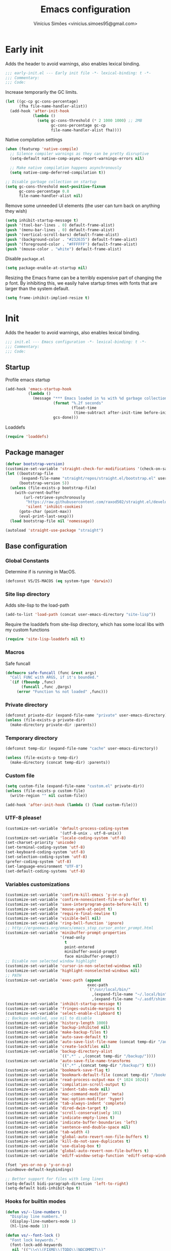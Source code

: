 # -*- org-use-property-inheritance: t; lexical-binding: t -*-
#+title: Emacs configuration
#+author: Vinícius Simões <vinicius.simoes95@gmail.com>
#+startup: overview

* Early init
:PROPERTIES:
:header-args:emacs-lisp: :tangle (expand-file-name "early-init.el" user-emacs-directory)
:END:

Adds the header to avoid warnings, also enables lexical binding.

#+begin_src emacs-lisp
  ;;; early-init.el --- Early init file -*- lexical-binding: t -*-
  ;;; Commentary:
  ;;; Code:
#+end_src

Increase temporarily the GC limits.

#+begin_src emacs-lisp
  (let ((gc-cp gc-cons-percentage)
        (fha file-name-handler-alist))
    (add-hook 'after-init-hook
              (lambda ()
                (setq gc-cons-threshold (* 2 1000 1000) ;; 2MB
                      gc-cons-percentage gc-cp
                      file-name-handler-alist fha))))
#+end_src

Native compilation settings

#+begin_src emacs-lisp
  (when (featurep 'native-compile)
    ;; Silence compiler warnings as they can be pretty disruptive
    (setq-default native-comp-async-report-warnings-errors nil)

    ;; Make native compilation happens asynchronously
    (setq native-comp-deferred-compilation t))

  ;; Disable garbage collection on startup
  (setq gc-cons-threshold most-positive-fixnum
        gc-cons-percentage 0.8
        file-name-handler-alist nil)
#+end_src

Remove some unneeded UI elements (the user can turn back on anything they wish)

#+begin_src emacs-lisp
  (setq inhibit-startup-message t)
  (push '(tool-bar-lines . 0) default-frame-alist)
  (push '(menu-bar-lines . 0) default-frame-alist)
  (push '(vertical-scroll-bars) default-frame-alist)
  (push '(background-color . "#232635") default-frame-alist)
  (push '(foreground-color . "#FFFFFF") default-frame-alist)
  (push '(mouse-color . "white") default-frame-alist)
#+end_src

Disable =package.el=

#+begin_src emacs-lisp
  (setq package-enable-at-startup nil)

#+end_src

Resizing the Emacs frame can be a terribly expensive part of changing
the p font. By inhibiting this, we easily halve startup times with
fonts that are larger than the system default.

#+begin_src emacs-lisp
  (setq frame-inhibit-implied-resize t)
#+end_src
* Init
:PROPERTIES:
:header-args:emacs-lisp: :tangle (expand-file-name "init.el" user-emacs-directory)
:END:

Adds the header to avoid warnings, also enables lexical binding.

#+begin_src emacs-lisp
  ;;; init.el --- Emacs configuration -*- lexical-binding: t -*-
  ;;; Commentary:
  ;;; Code:
#+end_src

** Startup
Profile emacs startup

#+begin_src emacs-lisp
  (add-hook 'emacs-startup-hook
            (lambda ()
              (message "*** Emacs loaded in %s with %d garbage collections."
                       (format "%.2f seconds"
                               (float-time
                                (time-subtract after-init-time before-init-time)))
                       gcs-done)))
#+end_src

Loaddefs

#+begin_src emacs-lisp
  (require 'loaddefs)
#+end_src

** Package manager
#+begin_src emacs-lisp
  (defvar bootstrap-version)
  (customize-set-variable 'straight-check-for-modifications '(check-on-save find-when-checking))
  (let ((bootstrap-file
         (expand-file-name "straight/repos/straight.el/bootstrap.el" user-emacs-directory))
        (bootstrap-version 5))
    (unless (file-exists-p bootstrap-file)
      (with-current-buffer
          (url-retrieve-synchronously
           "https://raw.githubusercontent.com/raxod502/straight.el/develop/install.el"
           'silent 'inhibit-cookies)
        (goto-char (point-max))
        (eval-print-last-sexp)))
    (load bootstrap-file nil 'nomessage))

  (autoload 'straight-use-package "straight")
#+end_src

** Base configuration
*** Global Constants
Determine if is running in MacOS.

#+begin_src emacs-lisp
  (defconst VS/IS-MACOS (eq system-type 'darwin))
#+end_src

*** Site lisp directory
Adds site-lisp to the load-path

#+begin_src emacs-lisp
  (add-to-list 'load-path (concat user-emacs-directory "site-lisp"))
#+end_src

Require the loaddefs from site-lisp directory, which has some local
libs with my custom functions

#+begin_src emacs-lisp
  (require 'site-lisp-loaddefs nil t)
#+end_src

*** Macros
Safe funcall

#+begin_src emacs-lisp
  (defmacro safe-funcall (func &rest args)
    "Call FUNC with ARGS, if it's bounded."
    `(if (fboundp ,func)
         (funcall ,func ,@args)
       (error "Function %s not loaded" ,func)))
#+end_src
*** Private directory
#+begin_src emacs-lisp
  (defconst private-dir (expand-file-name "private" user-emacs-directory))
  (unless (file-exists-p private-dir)
    (make-directory private-dir :parents))
#+end_src

*** Temporary directory
#+begin_src emacs-lisp
    (defconst temp-dir (expand-file-name "cache" user-emacs-directory))

    (unless (file-exists-p temp-dir)
      (make-directory (concat temp-dir) :parents))
#+end_src

*** Custom file
#+begin_src emacs-lisp
  (setq custom-file (expand-file-name "custom.el" private-dir))
  (unless (file-exists-p custom-file)
    (write-region "" nil custom-file))

  (add-hook 'after-init-hook (lambda () (load custom-file)))
#+end_src

*** UTF-8 please!
#+begin_src emacs-lisp
  (customize-set-variable 'default-process-coding-system
                          '(utf-8-unix . utf-8-unix))
  (customize-set-variable 'locale-coding-system 'utf-8)
  (set-charset-priority 'unicode)
  (set-terminal-coding-system 'utf-8)
  (set-keyboard-coding-system 'utf-8)
  (set-selection-coding-system 'utf-8)
  (prefer-coding-system 'utf-8)
  (set-language-environment "UTF-8")
  (set-default-coding-systems 'utf-8)
#+end_src

*** Variables customizations

#+begin_src emacs-lisp
  (customize-set-variable 'confirm-kill-emacs 'y-or-n-p)
  (customize-set-variable 'confirm-nonexistent-file-or-buffer t)
  (customize-set-variable 'save-interprogram-paste-before-kill t)
  (customize-set-variable 'mouse-yank-at-point t)
  (customize-set-variable 'require-final-newline t)
  (customize-set-variable 'visible-bell nil)
  (customize-set-variable 'ring-bell-function 'ignore)
  ;; http://ergoemacs.org/emacs/emacs_stop_cursor_enter_prompt.html
  (customize-set-variable 'minibuffer-prompt-properties
                          '(read-only
                            t
                            point-entered
                            minibuffer-avoid-prompt
                            face minibuffer-prompt))
  ;; Disable non selected window highlight
  (customize-set-variable 'cursor-in-non-selected-windows nil)
  (customize-set-variable 'highlight-nonselected-windows nil)
  ;; PATH
  (customize-set-variable 'exec-path (append
                                      exec-path
                                      `("/usr/local/bin/"
                                        ,(expand-file-name "~/.local/bin")
                                        ,(expand-file-name "~/.asdf/shims"))))
  (customize-set-variable 'inhibit-startup-message t)
  (customize-set-variable 'fringes-outside-margins t)
  (customize-set-variable 'select-enable-clipboard t)
  ;; Backups enabled, use nil to disable
  (customize-set-variable 'history-length 1000)
  (customize-set-variable 'backup-inhibited nil)
  (customize-set-variable 'make-backup-files t)
  (customize-set-variable 'auto-save-default t)
  (customize-set-variable 'auto-save-list-file-name (concat temp-dir "/autosave"))
  (customize-set-variable 'create-lockfiles nil)
  (customize-set-variable 'backup-directory-alist
                          `((".*" . ,(concat temp-dir "/backup/"))))
  (customize-set-variable 'auto-save-file-name-transforms
                          `((".*" ,(concat temp-dir "/backup/") t)))
  (customize-set-variable 'bookmark-save-flag t)
  (customize-set-variable 'bookmark-default-file (concat temp-dir "/bookmarks"))
  (customize-set-variable 'read-process-output-max (* 1024 1024))
  (customize-set-variable 'compilation-scroll-output t)
  (customize-set-variable 'indent-tabs-mode nil)
  (customize-set-variable 'mac-command-modifier 'meta)
  (customize-set-variable 'mac-option-modifier 'hyper)
  (customize-set-variable 'tab-always-indent 'complete)
  (customize-set-variable 'dired-dwim-target t)
  (customize-set-variable 'scroll-conservatively 101)
  (customize-set-variable 'indicate-empty-lines t)
  (customize-set-variable 'indicate-buffer-boundaries 'left)
  (customize-set-variable 'sentence-end-double-space nil)
  (customize-set-variable 'tab-width 4)
  (customize-set-variable 'global-auto-revert-non-file-buffers t)
  (customize-set-variable 'kill-do-not-save-duplicates t)
  (customize-set-variable 'use-dialog-box t)
  (customize-set-variable 'global-auto-revert-non-file-buffers t)
  (customize-set-variable 'ediff-window-setup-function 'ediff-setup-windows-plain)

  (fset 'yes-or-no-p 'y-or-n-p)
  (windmove-default-keybindings)

  ;; Better support for files with long lines
  (setq-default bidi-paragraph-direction 'left-to-right)
  (setq-default bidi-inhibit-bpa t)
#+end_src

*** Hooks for builtin modes
#+begin_src emacs-lisp
  (defun vs/--line-numbers ()
    "Display line numbers."
    (display-line-numbers-mode 1)
    (hl-line-mode 1))

  (defun vs/--font-lock ()
    "Font lock keywords."
    (font-lock-add-keywords
     nil '(("\\<\\(FIXME\\|TODO\\|NOCOMMIT\\)"
            1 font-lock-warning-face t))))

  ;; Enable ANSI colors on compilation mode
  (defun vs/--colorize-compilation ()
    "Colorize from `compilation-filter-start' to `point'."
    (let ((inhibit-read-only t))
      (when (boundp 'compilation-filter-start)
        (safe-funcall 'ansi-color-apply-on-region
                      compilation-filter-start (point)))))

  (add-hook 'before-save-hook 'delete-trailing-whitespace)
  (add-hook 'compilation-filter-hook
            'vs/--colorize-compilation)
  (add-hook 'prog-mode-hook
            (lambda ()
              (setq-local show-trailing-whitespace t)
              (flymake-mode)
              (vs/--line-numbers)
              (vs/--font-lock)))
  (add-hook 'text-mode-hook
            (lambda ()
              (setq-local show-trailing-whitespace t)
              (auto-fill-mode)
              (vs/--line-numbers)
              (vs/--font-lock)))

  ;; enable dired-find-alternate-file
  (add-hook 'window-setup-hook
            (lambda ()
              (put 'dired-find-alternate-file 'disabled nil)))
#+end_src

*** Enable some builtin modes
#+begin_src emacs-lisp
  (global-auto-revert-mode 1)
  (show-paren-mode 1)
  (column-number-mode 1)
  (winner-mode 1)
  (global-so-long-mode 1)
  (savehist-mode 1)
  (recentf-mode 1)
#+end_src

*** Disable some builtin modes
#+begin_src emacs-lisp
  (blink-cursor-mode -1)
  (customize-set-variable 'inhibit-startup-screen t)
  (customize-set-variable 'inhibit-splash-screen t)
#+end_src

*** Prevent *scratch* to be killed
#+begin_src emacs-lisp
  (with-current-buffer "*scratch*"
    (emacs-lock-mode 'kill))
#+end_src

*** Emacs Server
#+begin_src emacs-lisp
  (require 'server)
  (when (and (fboundp 'server-running-p)
             (not (server-running-p)))
    (server-start))
#+end_src

** Org mode
*** Get the latest version
#+begin_src emacs-lisp
  (straight-use-package '(org-contrib :type git
                                      :includes (org)
                                      :host nil
                                      :repo "https://git.sr.ht/~bzg/org-contrib"
                                      :files (:defaults "lisp/*.el")))
#+end_src

*** Customizations
Defining where the Org files will be stored.

#+begin_src emacs-lisp
  (defconst vs/org-directory
    (if (file-directory-p "~/Sync/org/") "~/Sync/org/" "~/org"))
#+end_src

Capture templates

#+begin_src emacs-lisp
  (defconst vs/org-capture-templates
    '(("t" "TODO menu")
      ("tp" "TODO personal" entry (file+headline "personal.org" "Tasks")
       "* TODO %?\nSCHEDULED: ^%^t\n%u\n%a\n")
      ("tw" "TODO work" entry (file+headline "work.org" "Tasks")
       "* TODO %?\nSCHEDULED: %^t\n%u\n%a\n")
      ("m" "Meetings menu")
      ("mp" "Meeting personal" entry (file+headline "personal.org" "Meetings")
       "* MEETING with %? :MEETING:\nSCHEDULED: %^t")
      ("mw" "Meeting work" entry (file+headline "work.org" "Meetings")
       "* MEETING with %? :MEETING:\nSCHEDULED: %^t")
      ("n" "Note" entry (file org-default-notes-file)
       "* %? \n%t")
      ("j" "Journal Entry" entry (file+datetree "journal.org")
       "* Event: %?\n\n  %i\n\n  From: %a"
       :empty-lines 1)
      ("c" "New Contact" entry (file "contacts.org")
       "* %(org-contacts-template-name)
  :PROPERTIES:
  :EMAIL: %(org-contacts-template-email)
  :PHONE:
  :ALIAS:
  :NICKNAME:
  :IGNORE:
  :ICON:
  :NOTE:
  :ADDRESS:
  :BIRTHDAY:
  :END:")))
#+end_src

My Org structure templates.

#+begin_src emacs-lisp
  (defconst vs/org-structure-template-alist
    '(("n" . "notes")
      ("a" . "export ascii")
      ("c" . "center")
      ("C" . "comment")
      ("e" . "example")
      ("E" . "export")
      ("h" . "export html")
      ("l" . "export latex")
      ("q" . "quote")
      ("s" . "src")
      ("v" . "verse")))
#+end_src

Org Agenda Custom Commands

#+begin_src emacs-lisp
  (defun vs/--org-skip-subtree-if-priority (priority)
    "Skip an agenda subtree if it has a priority of PRIORITY.
  PRIORITY may be one of the characters ?A, ?B, or ?C."
    (when (boundp 'org-lowest-priority)
      (let ((subtree-end (save-excursion (safe-funcall 'org-end-of-subtree t)))
            (pri-value (* 1000 (- org-lowest-priority priority)))
            (pri-current (safe-funcall 'org-get-priority (thing-at-point 'line t))))
        (if (= pri-value pri-current)
            subtree-end
          nil))))

  (defun vs/--org-skip-subtree-if-habit ()
    "Skip an agenda entry if it has a STYLE property equal to \"habit\"."
    (let ((subtree-end (save-excursion (safe-funcall 'org-end-of-subtree t))))
      (if (string= (safe-funcall 'org-entry-get nil "STYLE") "habit")
          subtree-end
        nil)))

  (customize-set-variable
   'org-agenda-custom-commands
   '(("c" "Complete agenda view"
      ((tags "PRIORITY=\"A\""
             ((org-agenda-skip-function '(org-agenda-skip-entry-if 'todo 'done))
              (org-agenda-overriding-header "High-priority unfinished tasks:")))
       (agenda "")
       (alltodo ""
                ((org-agenda-skip-function
                  '(or (vs/--org-skip-subtree-if-habit)
                       (vs/--org-skip-subtree-if-priority ?A)
                       (org-agenda-skip-if nil '(scheduled deadline))))
                 (org-agenda-overriding-header "ALL normal priority tasks:")))))))
#+end_src

Hooks

#+begin_src emacs-lisp
  (add-hook 'org-babel-after-execute-hook 'org-display-inline-images 'append)
  (add-hook 'org-mode-hook 'toggle-word-wrap)
  (add-hook 'org-mode-hook 'org-indent-mode)
  (add-hook 'org-mode-hook 'turn-on-visual-line-mode)
  (add-hook 'org-mode-hook (lambda () (display-line-numbers-mode -1)))
  (add-hook 'org-mode-hook 'auto-fill-mode)
#+end_src

Global keys related to org mode

#+begin_src emacs-lisp
  (global-set-key (kbd "C-c l") 'org-store-link)
  (global-set-key (kbd "C-c a") 'org-agenda)
  (global-set-key (kbd "C-c c") 'org-capture)
#+end_src

Variables customizations

#+begin_src emacs-lisp
  (customize-set-variable 'org-directory vs/org-directory)

  (when (boundp 'org-directory)
    (customize-set-variable 'org-default-notes-file (concat org-directory "notes.org"))
    (customize-set-variable 'org-agenda-files (list (concat org-directory "work.org")
                                                    (concat org-directory "personal.org"))))

  (customize-set-variable 'org-confirm-babel-evaluate nil)
  (customize-set-variable 'org-src-fontify-natively t)
  (customize-set-variable 'org-log-done 'time)
  (customize-set-variable 'org-babel-sh-command "bash")
  (customize-set-variable 'org-capture-templates vs/org-capture-templates)
  (customize-set-variable 'org-structure-template-alist vs/org-structure-template-alist)
  (customize-set-variable 'org-use-speed-commands t)
  (customize-set-variable 'org-refile-use-outline-path t)
  (customize-set-variable 'org-outline-path-complete-in-steps nil)
  (customize-set-variable 'org-refile-targets '((org-agenda-files :maxlevel . 9)))
  (customize-set-variable 'org-hide-emphasis-markers t)
#+end_src

Org babel

#+begin_src emacs-lisp
  (add-hook 'after-init-hook
            (lambda ()
              (with-eval-after-load 'org
                (org-babel-do-load-languages
                 'org-babel-load-languages
                 '((emacs-lisp . t)
                   (python . t)
                   (js . t)
                   (shell . t)
                   (plantuml . t)
                   (sql . t)
                   (elixir . t)
                   (ruby . t)
                   (dot . t)
                   (latex . t))))))
#+end_src

Org export Latex customization

#+begin_src emacs-lisp
  ;; Abntex2 class
  (with-eval-after-load 'ox-latex
    (when (boundp 'org-latex-classes)
      (add-to-list 'org-latex-classes
                   '("abntex2"
                     "\\documentclass{abntex2}
                      [NO-DEFAULT-PACKAGES]
                      [EXTRA]"
                     ("\\section{%s}" . "\\section*{%s}")
                     ("\\subsection{%s}" . "\\subsection*{%s}")
                     ("\\subsubsection{%s}" . "\\subsubsection*{%s}")
                     ("\\paragraph{%s}" . "\\paragraph*{%s}")
                     ("\\subparagraph{%s}" . "\\subparagraph*{%s}")
                     ("\\maketitle" . "\\imprimircapa")))))

  ;; Source code highlight with Minted package.
  (customize-set-variable 'org-latex-listings 'minted)
  (customize-set-variable 'org-latex-packages-alist '(("" "minted")))
  (customize-set-variable
   'org-latex-pdf-process
   '("latexmk -shell-escape -pdf -interaction=nonstopmode -file-line-error %f"))
#+end_src

*** Extensions
**** Org Bullets
#+begin_src emacs-lisp
  (straight-use-package 'org-bullets)

  (add-hook 'org-mode-hook 'org-bullets-mode)

  (customize-set-variable 'org-hide-leading-stars t)
#+end_src

**** Org Download
#+begin_src emacs-lisp
  (straight-use-package 'org-download)

  (add-hook 'dired-mode-hook 'org-download-enable)
#+end_src

**** Org Present
#+begin_src emacs-lisp
  (straight-use-package 'org-present)

  (add-hook 'org-present-mode-hook
            (lambda ()
              (safe-funcall 'org-present-big)
              (safe-funcall 'org-display-inline-images)
              (safe-funcall 'org-present-hide-cursor)
              (safe-funcall 'org-present-read-only)))

  (add-hook 'org-present-mode-quit-hook
            (lambda ()
              (safe-funcall 'org-present-small)
              (safe-funcall 'org-remove-inline-images)
              (safe-funcall 'org-present-show-cursor)
              (safe-funcall 'org-present-read-write)))
#+end_src

**** Org + Reveal.js
#+begin_src emacs-lisp
  (straight-use-package 'org-re-reveal)

  (customize-set-variable 'org-re-reveal-root
                          "https://cdn.jsdelivr.net/reveal.js/latest")
  (customize-set-variable 'org-reveal-mathjax t)
#+end_src

**** Org Verb
Make HTTP requests using org files!

#+begin_src emacs-lisp
  (straight-use-package 'verb)

  (with-eval-after-load 'org
    (when (and (boundp 'org-mode-map)
               (boundp 'verb-command-map))
      (define-key org-mode-map (kbd "C-c C-r") verb-command-map)))
#+end_src

**** Org Babel Async
Turn code evaluation async.

#+begin_src emacs-lisp
  (straight-use-package 'ob-async)

  (with-eval-after-load 'ob
    (require 'ob-async)
    (customize-set-variable 'ob-async-no-async-languages-alist '("ipython")))
#+end_src

**** Ox-pandoc
#+begin_src emacs-lisp
  (straight-use-package 'ox-pandoc)

  (with-eval-after-load 'ox
    (require 'ox-pandoc))
#+end_src

**** Org Notify
#+begin_src emacs-lisp
  (straight-use-package 'org-notify)

  (with-eval-after-load 'org
    (require 'org-notify)

    (safe-funcall 'org-notify-start 60)

    (safe-funcall 'org-notify-add
                  'default
                  '(:time "10m" :period "2m" :duration 25 :actions notify/window)
                  '(:time "1h" :period "15m" :duration 25 :actions notify/window)
                  '(:time "2h" :period "30m" :duration 25 :actions notify/window)))
#+end_src

**** Org project
#+begin_src emacs-lisp
  (straight-use-package
   '(org-project :type git :host github :repo "delehef/org-project"))

  (customize-set-variable 'org-project-todos-per-project t)

  (with-eval-after-load 'project
    (when (boundp 'project-prefix-map)
      (define-key project-prefix-map (kbd "t") 'org-project-quick-capture)
      (define-key project-prefix-map (kbd "T") 'org-project-capture)
      (define-key project-prefix-map (kbd "o") 'org-project-open-todos)))
#+end_src

**** Org contacts
#+begin_src emacs-lisp
  (straight-use-package 'org-contacts)

  (with-eval-after-load 'org
    (require 'org-contacts))
#+end_src

** Third part Extensions
*** All the icons
#+begin_src emacs-lisp
  (straight-use-package 'all-the-icons)
#+end_src
*** Diff HL
#+begin_src emacs-lisp
  (straight-use-package 'diff-hl)

  (add-hook 'magit-pre-refresh-hook 'diff-hl-magit-pre-refresh)
  (add-hook 'magit-post-refresh-hook 'diff-hl-magit-post-refresh)
  (add-hook 'after-init-hook 'global-diff-hl-mode)
#+end_src
*** Dump jump
#+begin_src emacs-lisp
  (straight-use-package 'dumb-jump)

  (with-eval-after-load 'xref
    (add-hook 'xref-backend-functions 'dumb-jump-xref-activate))
#+end_src
*** Editor config
#+begin_src emacs-lisp
  (straight-use-package 'editorconfig)

  (add-hook 'after-init-hook 'editorconfig-mode)
#+end_src
*** Emacs everywhere
#+begin_src emacs-lisp
  (straight-use-package 'emacs-everywhere)
  (customize-set-variable
   'emacs-everywhere-frame-parameters '((name . "emacs-everywhere")
                                        (width . 80)
                                        (height . 12)
                                        (menu-bar-lines . 0)
                                        (tool-bar-lines . 0)
                                        (vertical-scroll-bars . nil)))
#+end_src
*** Exec Path From Shell
#+begin_src emacs-lisp
  (straight-use-package 'exec-path-from-shell)

  (when (or (daemonp) (memq window-system '(mac ns x)))
    (add-hook 'after-init-hook 'exec-path-from-shell-initialize))
#+end_src
*** Iedit
#+begin_src emacs-lisp
  (straight-use-package 'iedit)

  (global-set-key (kbd "C-;") 'iedit-mode)
#+end_src
*** Impostman
#+begin_src emacs-lisp
  (straight-use-package
   '(impostman :type git :host github :repo "flashcode/impostman" :branch "main"))
#+end_src
*** Magit
#+begin_src emacs-lisp
  (straight-use-package 'magit)

  (global-set-key (kbd "C-x g") 'magit-status)
#+end_src
*** Multiple cursors
#+begin_src emacs-lisp
  (straight-use-package 'multiple-cursors)

  (global-set-key (kbd "M-n") 'mc/mark-next-like-this)
  (global-set-key (kbd "M-p") 'mc/mark-previous-like-this)
  (global-set-key (kbd "C-c x") 'mc/mark-all-like-this)
#+end_src
*** Password store
#+begin_src emacs-lisp
  (straight-use-package 'password-store)
#+end_src
*** Projectile
#+begin_src emacs-lisp
  (straight-use-package 'projectile)

  (when (boundp 'temp-dir)
    (customize-set-variable 'projectile-known-projects-file
                            (expand-file-name "projectile-bookmarks.eld" temp-dir)))

  (customize-set-variable 'projectile-globally-ignored-directories
                          '("node_modules" ".git" ".svn" "deps" "_build" ".elixir_ls"))

  (customize-set-variable 'compilation-buffer-name-function
                          'projectile-compilation-buffer-name)

  (customize-set-variable 'compilation-save-buffers-predicate
                          'projectile-current-project-buffer-p)

  (safe-funcall 'projectile-mode 1)

  (when (boundp 'projectile-mode-map)
    (define-key projectile-mode-map (kbd "C-c p") 'projectile-command-map))
#+end_src
*** Dashboard
#+begin_src emacs-lisp
  (straight-use-package 'dashboard)

  (customize-set-variable 'dashboard-items '((recents  . 5)
                                             (projects . 5)
                                             (bookmarks . 5)
                                             (agenda . 5)))
  (customize-set-variable 'dashboard-set-file-icons t)
  (customize-set-variable 'dashboard-set-heading-icons t)
  (customize-set-variable 'dashboard-startup-banner 'logo)
  (customize-set-variable 'dashboard-center-content t)
  (customize-set-variable 'initial-buffer-choice
                          (lambda () (get-buffer "*dashboard*")))

  (safe-funcall 'dashboard-setup-startup-hook)
#+end_src
*** Ripgrep
#+begin_src emacs-lisp
  (straight-use-package 'rg)

  (global-set-key (kbd "C-c r") 'rg-menu)

  (customize-set-variable 'rg-command-line-flags '("--hidden"))
#+end_src
*** Rainbow mode
#+begin_src emacs-lisp
  (straight-use-package 'rainbow-mode)

  (add-hook 'prog-mode-hook 'rainbow-mode)
#+end_src
*** Smartparens
#+begin_src emacs-lisp
  (straight-use-package 'smartparens)

  (with-eval-after-load 'smartparens
    (require 'smartparens-config)

    (when (boundp 'smartparens-mode-map)
      (define-key smartparens-mode-map (kbd "C-)") 'sp-forward-slurp-sexp)
      (define-key smartparens-mode-map (kbd "C-(") 'sp-forward-barf-sexp)
      (define-key smartparens-mode-map (kbd "C-{") 'sp-backward-slurp-sexp)
      (define-key smartparens-mode-map (kbd "C-}") 'sp-backward-barf-sexp)))

  (add-hook 'prog-mode-hook 'smartparens-mode)
#+end_src
*** Smex
#+begin_src emacs-lisp
  (straight-use-package 'smex)
#+end_src
*** Switch Window
#+begin_src emacs-lisp
  (straight-use-package 'switch-window)

  (global-set-key (kbd "C-x o") 'switch-window)
#+end_src
*** Undo tree
#+begin_src emacs-lisp
  (straight-use-package 'undo-tree)

  (customize-set-variable 'undo-tree-auto-save-history nil)

  (when (boundp 'temp-dir)
    (customize-set-variable 'undo-tree-history-directory-alist
                            `(("." . ,(concat temp-dir "/undo/")))))

  (add-hook 'after-init-hook 'global-undo-tree-mode)
#+end_src
*** View Large Files
#+begin_src emacs-lisp
  (straight-use-package 'vlf)
#+end_src
*** VTerm
#+begin_src emacs-lisp
  (straight-use-package 'vterm)

  (global-set-key (kbd "<f7>") 'vterm-other-window)
#+end_src
*** Tree Sitter
#+begin_src emacs-lisp
  (straight-use-package 'tree-sitter)
  (straight-use-package 'tree-sitter-langs)

  (add-hook 'tree-sitter-after-on-hook 'tree-sitter-hl-mode)

  (safe-funcall 'global-tree-sitter-mode)
#+end_src
*** Wich Key
#+begin_src emacs-lisp
  (straight-use-package 'which-key)

  (add-hook 'after-init-hook 'which-key-mode)
#+end_src
*** XClip
#+begin_src emacs-lisp
  (straight-use-package 'xclip)

  (add-hook 'after-init-hook 'xclip-mode)
#+end_src
*** Yasnippet
#+begin_src emacs-lisp
  (straight-use-package 'yasnippet)
  (straight-use-package 'yasnippet-snippets)

  (safe-funcall 'yas-global-mode 1)

  (when (boundp 'yas-snippet-dirs)
    (add-to-list 'yas-snippet-dirs (concat user-emacs-directory "snippets/")))
#+end_src

** Appearence
*** Fonts Families
#+begin_src emacs-lisp
  (defvar vs/monospace-font-family (cond
                                    (VS/IS-MACOS "Iosevka Nerd Font Mono")
                                    (t "Iosevka")))
  (defvar vs/emoji-font-family (cond
                                (VS/IS-MACOS "Apple Color Emoji")
                                (t "Noto Color Emoji")))

  (defun vs/--safe-set-font (face font &optional height)
    "Set FONT to FACE if is installed.
  If HEIGHT is non nil use it to set font heigth."
    (if (member font (font-family-list))
        (set-face-attribute face nil :family font :height (or height 100))
      (message "[vs/--safe-set-font] Font %s not installed!" font)))

  (defun vs/--safe-set-fontset (face font &optional add)
    "Set FONT as a fontset to FACE if is installed.
  See `set-fontset-font' for ADD."
    (if (member font (font-family-list))
        (set-fontset-font t face font nil add)
      (message "[vs/--safe-set-fontset] Font %s not installed!" font)))

  (defun vs/--setup-fonts ()
    "Setup my fonts."
    (dolist (face '(default fixed-pitch))
      (cond (VS/IS-MACOS (vs/--safe-set-font face vs/monospace-font-family 170))
            (t (vs/--safe-set-font face vs/monospace-font-family 120))))
    (vs/--safe-set-fontset 'symbol vs/emoji-font-family 'append))
#+end_src
*** Theme
#+begin_src emacs-lisp
  (defun vs/--setup-theme ()
    "Configure theme."
    (load-theme 'modus-vivendi t))
#+end_src
*** Setup frame
#+begin_src emacs-lisp
  (defvar vs/frame-alist
    `((scroll-bar . 0)
      (menu-bar-lines . 0)
      (tool-bar-lines . 0)
      (vertical-scroll-bars . nil)
      (fullscreen . maximized)
      (alpha . 100)))

  (setq-default default-frame-alist vs/frame-alist)

  (defun vs/--setup-frame ()
    "Configure frames."
    (vs/--setup-fonts)
    (vs/--setup-theme))

  (if (daemonp)
      (add-hook 'server-after-make-frame-hook 'vs/--setup-frame)
    (vs/--setup-frame))
#+end_src
*** Modeline
See more: https://github.com/domtronn/all-the-icons.el/wiki/Mode-Line

#+begin_src emacs-lisp
  (defconst vs/--modeline-separator " · "
    "Mode line separator character.")

  (defun vs/--custom-modeline-git-vc ()
    "Define the custom icons for vc mode."
    (if (not vc-mode)
        (concat
         "No VC"
         vs/--modeline-separator)
      (let ((branch (mapconcat 'concat (cdr (split-string vc-mode "[:-]")) "-")))
        (concat
         (propertize (format "%s" (safe-funcall 'all-the-icons-alltheicon "git")) 'face `(:height 1.2) 'display '(raise -0.01))
         " git "
         (propertize (format "%s" (safe-funcall 'all-the-icons-octicon "git-branch"))
                     'face `(:height 1.3 :family ,(safe-funcall 'all-the-icons-octicon-family))
                     'display '(raise -0.01))
         (propertize (format " %s" branch) 'face `(:height 1.0))
         vs/--modeline-separator))))

  (defun vs/--custom-modeline-clock-calendar ()
    "Define the mode for calendar and clock."
    (concat
     (propertize (format " %s" (safe-funcall 'all-the-icons-faicon "clock-o"))
                 'face `(:height 1.1 :family ,(safe-funcall 'all-the-icons-faicon-family))
                 'display '(raise -0.01))
     (propertize (format-time-string " %H:%M")
                 'face '(:height 0.9)
                 'mouse-face 'mode-line-highlight
                 'local-map (make-mode-line-mouse-map 'mouse-1 'world-clock))
     (propertize (format " %s" (safe-funcall 'all-the-icons-faicon "calendar"))
                 'face `(:height 1.1 :family ,(safe-funcall 'all-the-icons-faicon-family))
                 'display '(raise -0.01))
     (propertize (format-time-string " %Y-%m-%d")
                 'face '(:height 0.9)
                 'mouse-face 'mode-line-highlight
                 'local-map (make-mode-line-mouse-map 'mouse-1 'calendar))
     vs/--modeline-separator))

  (defun vs/--custom-modeline-line-column ()
    "Define the mode for lines and columns."
    (concat
     (propertize (format " %s" (safe-funcall 'all-the-icons-faicon "code"))
                 'face `(:height 1.2 :family ,(safe-funcall 'all-the-icons-faicon-family))
                 'display '(raise -0.01))
     " %l:%c"
     vs/--modeline-separator))

  (defun vs/--custom-modeline-mode-major-mode ()
    "Define the mode line text for major modes."
    (concat
     (propertize (format "%s" (safe-funcall 'all-the-icons-icon-for-buffer))
                 'face `(:height 1.1)
                 'display '(raise -0.01))
     " "
     (format-mode-line mode-name)
     vs/--modeline-separator))

  (defvar vs/custom-modeline-format
    `("%e"
      mode-line-front-space
      mode-line-mule-info
      mode-line-modified
      mode-line-remote
      vs/--modeline-separator
      (:eval (vs/--custom-modeline-clock-calendar))
      (:eval (vs/--custom-modeline-line-column))
      (:eval (propertized-buffer-identification "%b"))
      vs/--modeline-separator
      (:eval (vs/--custom-modeline-mode-major-mode))
      (:eval (vs/--custom-modeline-git-vc))
      mode-line-misc-info)
    "My custom modeline format.")

  (customize-set-variable 'mode-line-format vs/custom-modeline-format)
#+end_src
*** Side windows
#+begin_src emacs-lisp
  (customize-set-variable 'display-buffer-alist
                          '(("\\(\\*vterm\\*?\\|\\*?e?shell\\*\\)"
                             (display-buffer-in-side-window)
                             (window-height . 0.30)
                             (side . bottom)
                             (slot . -1))
                            ("\\*.*compilation.*\\*"
                             (display-buffer-in-side-window)
                             (window-height . 0.30)
                             (side . bottom)
                             (slot . 0))
                            ("\\*\\(Backtrace\\|Warnings\\|Compile-Log\\|Help\\)\\*"
                             (display-buffer-in-side-window)
                             (window-height . 0.30)
                             (side . bottom)
                             (slot . 1))))
#+end_src
*** Tab bar mode
#+begin_src emacs-lisp
  (defun vs/--tab-bar-name ()
    "Custom function to generate tab bar names."
    (let ((project-name (safe-funcall 'vs/project-name)))
      (if (not project-name)
          (tab-bar-tab-name-current)
        project-name)))

  (customize-set-variable 'tab-bar-mode t)
  (customize-set-variable 'tab-bar-tab-name-function 'vs/--tab-bar-name)
  (customize-set-variable 'tab-bar-new-tab-choice "*scratch*")
  (customize-set-variable 'tab-bar-close-button-show nil)
  (customize-set-variable 'tab-bar-new-button-show nil)

  (global-set-key (kbd "H-t") 'tab-bar-select-tab-by-name)
#+end_src

** Completion system
*** Vertico
#+begin_src emacs-lisp
  (straight-use-package '(vertico
                          :files (:defaults "extensions/*")
                          :includes (vertico-directory)))

  (customize-set-variable 'vertico-cycle t)
  (customize-set-variable 'enable-recursive-minibuffers t)

  (safe-funcall 'vertico-mode 1)

  (when (boundp 'vertico-map)
    (define-key vertico-map (kbd "M-h") 'vertico-directory-up))

  (add-hook 'rfn-eshadow-update-overlay-hook 'vertico-directory-tidy)
#+end_src

*** Orderless
#+begin_src emacs-lisp
  (straight-use-package 'orderless)

  (customize-set-variable 'completion-styles '(orderless))
  (customize-set-variable 'completion-category-overrides '((file (styles . (partial-completion)))))
  (customize-set-variable 'completion-category-defaults nil)
#+end_src

*** Embark - minibuffer actions
#+begin_src emacs-lisp
  (straight-use-package 'embark)

  (global-set-key (kbd "M-o") 'embark-act)
  (global-set-key (kbd "C-h B") 'embark-bindings)

  (with-eval-after-load 'embark
    (customize-set-variable 'prefix-help-command 'embark-prefix-help-command)
    (customize-set-variable 'embark-action-indicator
                            (lambda (map _target)
                              (safe-funcall 'which-key--show-keymap "Embark" map nil nil 'no-paging)
                              'which-key--hide-popup-ignore-command))
    (customize-set-variable 'embark-become-indicator 'embark-action-indicator)

#+end_src

Hide the mode line of the Embark live/completions buffers

#+begin_src emacs-lisp
  (add-to-list 'display-buffer-alist
               '("\\`\\*Embark Collect \\(Live\\|Completions\\)\\*"
                 nil
                 (window-parameters (mode-line-format . none)))))
#+end_src

*** Marginalia - minibuffer annotations
#+begin_src emacs-lisp
  (straight-use-package 'marginalia)

  (safe-funcall 'marginalia-mode 1)

  (define-key minibuffer-local-map (kbd "M-A") 'marginalia-cycle)
  (define-key minibuffer-local-map (kbd "M-A") 'marginalia-cycle)
#+end_src

*** Consult - commands based on completing-read
#+begin_src emacs-lisp
  (straight-use-package 'consult)
  (straight-use-package 'embark-consult)
  (straight-use-package 'consult-dir)

  (global-set-key (kbd "C-c h") 'consult-history)
  (global-set-key (kbd "C-c m") 'consult-mode-command)
  (global-set-key (kbd "C-c b") 'consult-bookmark)
  (global-set-key (kbd "C-c k") 'consult-kmacro)

  (global-set-key (kbd "C-x M-:") 'consult-complex-command)
  (global-set-key (kbd "C-x b") 'consult-buffer)
  (global-set-key (kbd "C-x 4 b") 'consult-buffer-other-window)
  (global-set-key (kbd "C-x 5 b") 'consult-buffer-other-frame)
#+end_src

Custom =M-#= bindings for fast register access

(global-set-key (kbd "M-#") 'consult-register-load)
(global-set-key (kbd "M-'") 'consult-register-store)
(global-set-key (kbd "C-M-#") 'consult-register)
(global-set-key (kbd "C-M-#") 'consult-register)
#+end_src

Other custom bindings

#+begin_src emacs-lisp

  (global-set-key (kbd "M-y") 'consult-yank-pop)
  (global-set-key (kbd "<help> a") 'consult-apropos)
#+end_src

M-g bindings (goto-map)

#+begin_src emacs-lisp
  (global-set-key (kbd "M-g e") 'consult-compile-error)
  (global-set-key (kbd "M-g g") 'consult-goto-line)
  (global-set-key (kbd "M-g M-g") 'consult-goto-line)
  (global-set-key (kbd "M-g o") 'consult-outline)
  (global-set-key (kbd "M-g m") 'consult-mark)
  (global-set-key (kbd "M-g k") 'consult-global-mark)
  (global-set-key (kbd "M-g i") 'consult-imenu)
  (global-set-key (kbd "M-g I") 'consult-project-imenu)
  (global-set-key (kbd "M-g !") 'consult-flymake)
#+end_src

M-s bindings (search-map)

#+begin_src emacs-lisp
  (global-set-key (kbd "M-s f") 'consult-find)
  (global-set-key (kbd "M-s L") 'consult-locate)
  (global-set-key (kbd "M-s g") 'consult-grep)
  (global-set-key (kbd "M-s G") 'consult-git-grep)
  (global-set-key (kbd "M-s r") 'consult-ripgrep)
  (global-set-key (kbd "M-s l") 'consult-line)
  (global-set-key (kbd "M-s m") 'consult-multi-occur)
  (global-set-key (kbd "M-s k") 'consult-keep-lines)
  (global-set-key (kbd "M-s u") 'consult-focus-lines)
#+end_src

Isearch integration

#+begin_src emacs-lisp
  (global-set-key (kbd "M-s e") 'consult-isearch)
  (define-key isearch-mode-map (kbd "M-e") 'consult-isearch)
  (define-key isearch-mode-map (kbd "M-s e") 'consult-isearch)
  (define-key isearch-mode-map (kbd "M-s l") 'consult-line)

  (autoload 'projectile-project-root "projectile")
  (customize-set-variable 'consult-project-root-function 'projectile-project-root)
#+end_src

Consult dir

#+begin_src emacs-lisp
  (global-set-key (kbd "C-x C-d") 'consult-dir)
#+end_src

Consult and vertico

#+begin_src emacs-lisp
  (when (and (boundp 'vertico-mode) vertico-mode)
    (customize-set-variable 'completion-in-region-function
                            'consult-completion-in-region))
#+end_src

** Global keybindings

New global keybindings

#+begin_src emacs-lisp
  (global-set-key (kbd "C-x C-b") 'ibuffer)
  (global-set-key (kbd "C-c i") 'vs/indent-buffer)
  (global-set-key (kbd "H-=") 'maximize-window)
  (global-set-key (kbd "H--") 'minimize-window)
  (global-set-key (kbd "H-0") 'balance-windows)
  (global-set-key (kbd "C-x 2") 'vs/split-window-below-and-switch)
  (global-set-key (kbd "C-x 3") 'vs/split-window-right-and-switch)
  (global-set-key (kbd "M-S-<up>") 'vs/move-line-up)
  (global-set-key (kbd "M-S-<down>") 'vs/move-line-down)
  (global-set-key (kbd "M-D") 'vs/duplicate-current-line)
  (global-set-key (kbd "H-d") 'vs/duplicate-current-line)
  (global-set-key (kbd "M-/") 'hippie-expand)
  (global-set-key (kbd "C-c s b") 'vs/scratch-buffer)
  (global-set-key (kbd "<f8>") 'window-toggle-side-windows)
  (global-set-key [remap eval-last-sexp] 'pp-eval-last-sexp)
  (global-set-key (kbd "M-u") 'upcase-dwim)
  (global-set-key (kbd "M-l") 'downcase-dwim)
  (global-set-key (kbd "M-c") 'capitalize-dwim)
  (global-set-key (kbd "H-<tab>") 'tab-next)
  (global-set-key (kbd "H-S-<tab>") 'tab-previous)
  (global-set-key (kbd "M-W") 'vs/kill-ring-unfilled)
  (global-set-key (kbd "C-x p K") 'vs/close-project-tab)
#+end_src

Removing some default keybindings

#+begin_src emacs-lisp
  (global-unset-key (kbd "C-z"))
  (global-unset-key (kbd "C-x C-z"))
#+end_src

** Keybindings for specific modes
*** Dired mode
#+begin_src emacs-lisp
  (with-eval-after-load 'dired
    (when (boundp 'dired-mode-map)
      (define-key dired-mode-map (kbd "e") 'dired-create-empty-file)
      (define-key dired-mode-map (kbd "RET") 'dired-find-alternate-file)))
#+end_src

*** NXML mode
#+begin_src emacs-lisp
  (with-eval-after-load 'nxml-mode
    (when (boundp 'nxml-mode-map)
      (define-key nxml-mode-map (kbd "C-c C-f") 'vs/format-xml-buffer)
      (define-key nxml-mode-map (kbd "C-c C-w") 'vs/nxml-where)))
#+end_src

*** Project mode
#+begin_src emacs-lisp
  (with-eval-after-load 'project
    (when (functionp 'project-shell)
      (fset 'project-shell 'vs/vterm-in-project)))
#+end_src

** Language server protocol (LSP)
***  Eglot
#+begin_src emacs-lisp
  (straight-use-package 'eglot)

  (with-eval-after-load 'eglot
    (when (boundp 'eglot-mode-map)
      (define-key eglot-mode-map (kbd "M-RET") 'eglot-code-actions)
      (define-key eglot-mode-map (kbd "C-c C-f") 'eglot-format)
      (define-key eglot-mode-map (kbd "C-c C-r") 'eglot-rename)
      (define-key eglot-mode-map (kbd "C-c C-o") 'eglot-code-action-organize-imports)
      (define-key eglot-mode-map (kbd "C-c C-d") 'eldoc)))

  (customize-set-variable 'eglot-autoshutdown t)
#+end_src

Automatic download LSP servers

#+begin_src emacs-lisp
  (defvar vs/--lsp-servers '()
    "List of LSP servers to download.")

  (defvar vs/--lsp-install-dir
    (expand-file-name
     (concat user-emacs-directory "cache/lsp/"))
    "Path to save LSP servers.")

  (defun vs/download-lsp-server (reinstall)
    "Download the lsp server for current major mode.
  If REINSTALL is provided, it removes old directory and reinstall server."
    (interactive "P")
    (let ((download-handler
           (alist-get major-mode vs/--lsp-servers)))
      (unless download-handler
        (user-error "Major mode (%s) doesn't support auto download yet"
                    major-mode))
      (pcase download-handler
        (`(:download-url . ,url)
         (vs/--download-lsp-server url reinstall))
        (`(:download-fn . ,fn)
         (funcall fn reinstall))
        (_ (user-error "Unsupported download handler: %s" download-handler)))))

  (defun vs/add-auto-lsp-server (mode &rest args)
    "Set a language server settings provided by ARGS for MODE."
    (when-let ((download-url (plist-get args :download-url)))
      (add-to-list
       'vs/--lsp-servers
       `(,mode . (:download-url . ,download-url))))

    (when-let ((download-fn (plist-get args :download-fn)))
      (add-to-list
       'vs/--lsp-servers
       `(,mode . (:download-fn . ,download-fn))))

    (with-eval-after-load 'eglot
      (when-let* ((command (plist-get args :command))
                  (server-command (append
                                   (vs/--wrap-lsp-context mode (car command))
                                   (cdr command))))
        (when (boundp 'eglot-server-programs)
          (add-to-list 'eglot-server-programs
                       `(,mode . ,server-command))))

      (when-let ((command (plist-get args :command-fn)))
        (when (boundp 'eglot-server-programs)
          (add-to-list 'eglot-server-programs
                       `(,mode . ,command))))))

  (defun vs/--wrap-lsp-context (mode command)
    "Wrap COMMAND for MODE in the LSP context."
    (list (expand-file-name
           (concat vs/--lsp-install-dir
                   (symbol-name mode)
                   "/"
                   command))))

  (defun vs/--download-lsp-server (download-url reinstall)
    "Download the LSP server to the cache directory using DOWNLOAD-URL.
  When REINSTALL is t deletes the current server directory."
    (let* ((server-directory (concat
                              vs/--lsp-install-dir
                              (symbol-name major-mode)))
           (default-directory server-directory)
           (file-name (car (last (split-string download-url "/"))))
           (file-path (concat server-directory "/" file-name)))
      (when reinstall
        (delete-directory server-directory t))
      (if (not (file-exists-p server-directory))
          (progn
            (make-directory server-directory t)
            (message "Downloading LSP server for %s..." major-mode)
            (url-copy-file download-url file-path)
            (safe-funcall 'dired-compress-file file-path)
            (chmod file-path #o755))
        (message "Server already installed."))))
#+end_src

** Docker
Packages

#+begin_src emacs-lisp
  (straight-use-package 'dockerfile-mode)
  (straight-use-package 'docker-compose-mode)
  (straight-use-package 'docker)
  (straight-use-package 'docker-tramp)
#+end_src

Global key to access the Docker panel.

#+begin_src emacs-lisp
  (global-set-key (kbd "C-c d") 'docker)
#+end_src

If is running in MacOS, use nerdctl with limavm instead of Docker.

#+begin_src emacs-lisp
  (when VS/IS-MACOS
    (customize-set-variable 'docker-command "nerdctl.lima")
    (customize-set-variable 'docker-compose-command "nerdctl.lima compose")
    (customize-set-variable 'docker-tramp-docker-executable "nerdctl.lima"))
#+end_src

Tramp integration for Kubernetes

#+begin_src emacs-lisp
  (straight-use-package 'kubernetes-tramp)

  (customize-set-variable 'tramp-remote-shell-executable "sh")
#+end_src

** Programming languages
*** Clojure
Clojure mode

#+begin_src emacs-lisp
  (straight-use-package 'clojure-mode)
#+end_src

Cider

#+begin_src emacs-lisp
  (straight-use-package 'cider)
#+end_src

Flymake Kondor

#+begin_src emacs-lisp
  (straight-use-package 'flymake-kondor)

  (add-hook 'clojure-mode-hook 'flymake-kondor-setup)
#+end_src

LSP

#+begin_src emacs-lisp
  (defvar-local clojure-lsp-link
    (concat "https://github.com/clojure-lsp/clojure-lsp/releases/latest/download/"
            (cond
             ((eq system-type 'darwin) "clojure-lsp-native-macos-amd64.zip")
             (t "clojure-lsp-native-static-linux-amd64.zip"))))

  (defvar-local clojure-lsp-command
    (cond
     ((eq system-type 'darwin)
      '("clojure-lsp-native-macos-amd64/clojure-lsp"))
     (t '("clojure-lsp-native-static-linux-amd64/clojure-lsp"))))

  (vs/add-auto-lsp-server 'clojure-mode
                          :download-url clojure-lsp-link
                          :command clojure-lsp-command)
#+end_src
*** C#
CSharp mode

#+begin_src emacs-lisp
  (straight-use-package 'csharp-mode)
#+end_src

LSP

#+begin_src emacs-lisp
  (defcustom vs/omnisharp-solution-file nil
    "Set the solution file for omnisharp LSP server."
    :group 'csharp
    :type 'string
    :safe t)

  (defvar-local omnisharp-link
    (concat "https://github.com/omnisharp/omnisharp-roslyn/releases/latest/download/"
            (cond
             ((eq system-type 'darwin) "omnisharp-osx.tar.gz")
             (t "omnisharp-linux-x64.tar.gz"))))

  (defvar-local omnisharp-command (append
                                   (list "run" "-lsp")
                                   (when vs/omnisharp-solution-file
                                     (list "-s" vs/omnisharp-solution-file))))

  (vs/add-auto-lsp-server 'csharp-mode
                          :download-url omnisharp-link
                          :command-fn (lambda (_interactive)
                                        (append
                                         (vs/--wrap-lsp-context 'csharp-mode "run")
                                         (list "-lsp")
                                         (when vs/omnisharp-solution-file
                                           (list
                                            "-s"
                                            (expand-file-name vs/omnisharp-solution-file))))))
#+end_src
*** Crystal
Crystal mode

#+begin_src emacs-lisp
  (straight-use-package 'crystal-mode)
#+end_src

*** Elixir
Elixir mode

#+begin_src emacs-lisp
  (straight-use-package 'elixir-mode)

  (with-eval-after-load 'elixir-mode
    (when (boundp 'elixir-mode-map)
      (define-key elixir-mode-map (kbd "C-c C-f") 'elixir-format)))

  (add-to-list 'auto-mode-alist '("\\mix.lock$" . elixir-mode))
#+end_src

Ex Unit

#+begin_src emacs-lisp
  (straight-use-package 'exunit)

  (add-hook 'elixir-mode-hook 'exunit-mode)
#+end_src

Inf Elixir

#+begin_src emacs-lisp
  (straight-use-package
   '(inf-elixir :type git :host github :repo "vinikira/inf-elixir.el" :branch "main"))
#+end_src

Org Babel Elixir

#+begin_src emacs-lisp
  (straight-use-package 'ob-elixir)
#+end_src

Compile Credo

#+begin_src emacs-lisp
  (straight-use-package
   '(compile-credo :type git :host github :repo "vinikira/compile-credo" :branch "main"))

  (require 'compile-credo nil t)
#+end_src

Helpers

#+begin_src emacs-lisp
  (defun vs/json-to-etf (&optional begin end)
    "Transform JSON to Elixir Term Format.  Use BEGIN and END as region."
    (interactive "r")
    (save-excursion
      (replace-regexp-in-region "\": " "\" => " begin end)
      (replace-regexp-in-region "{" "%{" begin end)
      (replace-regexp-in-region "null" "nil" begin end)))

  (defun vs/etf-to-json (&optional begin end)
    "Transform Elixir Term Format to JSON.  Use BEGIN and END as region."
    (interactive "r")
    (save-excursion
      (replace-regexp-in-region "\" => " "\": " begin end)
      (replace-regexp-in-region "%{" "{" begin end)
      (replace-regexp-in-region "nil" "null" begin end)))

  (defun vs/elixir-map-atom-to-map-string (&optional begin end)
    "Transform Elixir map atom to map string.  Use BEGIN and END as region."
    (interactive "r")
    (save-excursion
      (replace-regexp-in-region "\\([a-zA-z0-9]+\\): " "\"\\1\" => " begin end)))

  (defun vs/elixir-map-string-to-map-atom (&optional begin end)
    "Transform Elixir map string to map atom.  Use BEGIN and END as region."
    (interactive "r")
    (save-excursion
      (replace-regexp-in-region "\"\\([a-zA-z0-9]+\\)\" =>" "\\1: " begin end)))
#+end_src

Refactor keymap

#+begin_src emacs-lisp
  (with-eval-after-load 'elixir-mode
    (when (boundp 'elixir-mode-map)
      (define-key elixir-mode-map (kbd "C-c . M") 'vs/elixir-map-string-to-map-atom)
      (define-key elixir-mode-map (kbd "C-c . m") 'vs/elixir-map-atom-to-map-string)
      (define-key elixir-mode-map (kbd "C-c . J") 'vs/etf-to-json)
      (define-key elixir-mode-map (kbd "C-c . j") 'vs/json-to-etf)))
#+end_src

LSP

#+begin_src emacs-lisp

  (vs/add-auto-lsp-server
   'elixir-mode
   :download-url "https://github.com/elixir-lsp/elixir-ls/releases/latest/download/elixir-ls.zip"
   :command '("elixir-ls/language_server.sh"))
#+end_src

Flymake credo

#+begin_src emacs-lisp
  (straight-use-package
   '(flymake-credo :type git :host github :repo "vinikira/flymake-credo" :branch "main"))
#+end_src

Mix.el

#+begin_src emacs-lisp
  (straight-use-package 'mix)

  (add-hook 'elixir-mode-hook 'mix-minor-mode)
#+end_src
*** Elm
Elm mode
#+begin_src emacs-lisp
  (straight-use-package 'elm-mode)
#+end_src
*** Erlang
Erlang Mode

#+begin_src emacs-lisp
  (defun vs/load-erlang-mode ()
    "Detect if erlang is installed and load elisp files from erlang directory."
    (interactive)
    (let* ((erlang-lib-dir
            (concat
             (string-trim (shell-command-to-string "asdf where erlang"))
             "/lib"))
           (tools-dir
            (seq-find (lambda (dir-name)
                        (string-match "^tools.?+" dir-name))
                      (directory-files erlang-lib-dir)))
           (erlang-emacs-dir (concat erlang-lib-dir "/" tools-dir "/emacs")))
      (if (file-directory-p erlang-emacs-dir)
          (progn
            (add-to-list 'load-path erlang-emacs-dir)
            (require 'erlang)
            (message "Erlang mode loaded!"))
        (warn "Erlang isn't installed..."))))
#+end_src

*** Dart
Dart mode

#+begin_src emacs-lisp
  (straight-use-package 'dart-mode)

  (customize-set-variable 'dart-format-on-save t)
#+end_src

LSP

#+begin_src emacs-lisp
  (vs/add-auto-lsp-server
   'dart-mode
   :command-fn (lambda () (list "dart" "language-server")))
#+end_src
*** Go
Go mode

#+begin_src emacs-lisp
  (straight-use-package 'go-mode)
#+end_src
*** Groovy
Groovy mode
#+begin_src emacs-lisp
  (straight-use-package 'groovy-mode)
#+end_src
*** Haskell
Haskell Mode

#+begin_src emacs-lisp
  (straight-use-package 'haskell-mode)

  (customize-set-variable 'haskell-font-lock-symbols t)

  (add-hook 'haskell-mode-hook 'haskell-indentation-mode)
  (add-hook 'haskell-mode-hook 'interactive-haskell-mode)
#+end_src

*** Java
Configures Java Mode

#+begin_src emacs-lisp
  (add-hook 'java-mode-hook
            (lambda ()
              (require 'cc-mode)
              (c-set-style "cc-mode")
              (make-local-variable 'tab-width)
              (make-local-variable 'indent-tabs-mode)
              (make-local-variable 'c-basic-offset)
              (customize-set-variable 'tab-width 4)
              (customize-set-variable 'indent-tabs-mode t)
              (customize-set-variable 'c-basic-offset 4)))
#+end_src
*** JavaScript
JS Mode
#+begin_src emacs-lisp
  (customize-set-variable 'js-indent-level 2)

  (add-hook 'javascript-mode-hook 'js-jsx-enable)
#+end_src

TypeScript Mode
#+begin_src emacs-lisp
  (straight-use-package 'typescript-mode)
#+end_src

Mocha
#+begin_src emacs-lisp
  (straight-use-package 'mocha)

  (customize-set-variable 'mocha-reporter "spec")

  (with-eval-after-load 'js
    (add-to-list 'auto-mode-alist '("\\.mjs$" . javascript-mode))

    (when (boundp 'js-mode-map)
      (define-key js-mode-map (kbd "C-c , v") 'mocha-test-project)))
#+end_src

ESLint compilation mode

#+begin_src emacs-lisp
  (straight-use-package
   '(eslint :type git :host github :repo "Fuco1/compile-eslint" :branch "master"))

  (with-eval-after-load 'js
    (require 'compile-eslint)
    (when (boundp 'compilation-error-regexp-alist)
      (push 'eslint compilation-error-regexp-alist)))
#+end_src

LSP

#+begin_src emacs-lisp

  (cl-loop for mode in '(typescript-mode js-mode)
           do
           (vs/add-auto-lsp-server
            mode
            :download-fn (lambda (_reinstall)
                           (async-shell-command
                            "npm install -g typescript-language-server typescript"
                            (get-buffer-create "*Install js/ts LSP*")))))
#+end_src
*** Kotlin
Kotlin Mode

#+begin_src emacs-lisp
  (straight-use-package 'kotlin-mode)
#+end_src
*** Lisp
Slime

#+begin_src emacs-lisp
  (straight-use-package 'slime)

  (add-to-list 'auto-mode-alist '("\\.cl$|\\.lisp$" . slime-mode))

  (customize-set-variable 'inferior-lisp-program "sbcl")
  (customize-set-variable 'slime1-contribs '(slime-fancy))
  (customize-set-variable 'slime-net-coding-system 'utf-8-unix)
#+end_src
*** Python
Customize python mode

#+begin_src emacs-lisp
  (customize-set-variable 'python-shell-interpreter "ipython")
  (customize-set-variable 'python-shell-interpreter-args "-i --simple-prompt")
#+end_src
*** Ruby
Flymake Ruby

#+begin_src emacs-lisp
  (straight-use-package 'flymake-ruby)

  (add-hook 'ruby-mode-hook 'flymake-ruby-load)
#+end_src

RSpec mode

#+begin_src emacs-lisp
  (straight-use-package 'rspec-mode)

  (with-eval-after-load 'rspec-mode
    (safe-funcall 'rspec-install-snippets))
#+end_src

Inf-ruby

#+begin_src emacs-lisp
  (straight-use-package 'inf-ruby)

  (add-hook 'ruby-mode-hook 'inf-ruby-minor-mode)
  (add-hook 'ruby-mode-hook 'inf-ruby-switch-setup)
#+end_src
*** Rust
Rustic

#+begin_src emacs-lisp
  (straight-use-package 'rustic)

  (customize-set-variable 'rustic-lsp-client 'eglot)
#+end_src

LSP

#+begin_src emacs-lisp
  (defvar-local rust-analyzer-link
    (concat "https://github.com/rust-analyzer/rust-analyzer/releases/latest/download/"
            (cond
             ((eq system-type 'darwin) "rust-analyzer-x86_64-apple-darwin.gz")
             (t "rust-analyzer-x86_64-unknown-linux-musl.gz"))))

  (defvar-local rust-analyzer-command
    (list (cond
           ((eq system-type 'darwin)
            "rust-analyzer-x86_64-apple-darwin")
           (t "rust-analyzer-x86_64-unknown-linux-musl"))))

  (vs/add-auto-lsp-server 'rustic-mode
                          :download-url rust-analyzer-link
                          :command rust-analyzer-command)
#+end_src
*** Web
Web Mode

#+begin_src emacs-lisp
  (straight-use-package 'web-mode)

  (customize-set-variable 'web-mode-markup-indent-offset 2)
  (customize-set-variable 'web-mode-css-indent-offset 2)
  (customize-set-variable 'web-mode-code-indent-offset 2)
  (customize-set-variable 'css-indent-offset 2)
  (customize-set-variable 'web-mode-enable-current-element-highlight t)

  (with-eval-after-load 'web-mode
    (when (boundp 'web-mode-map)
      (define-key web-mode-map (kbd "C-c o b") 'browse-url-of-file)))

  (add-to-list 'auto-mode-alist '("\\.html?\\'" . web-mode))
  (add-to-list 'auto-mode-alist '("\\.njk?\\'" . web-mode))
  (add-to-list 'auto-mode-alist '("\\.phtml?\\'" . web-mode))
  (add-to-list 'auto-mode-alist '("\\.tpl\\.php\\'" . web-mode))
  (add-to-list 'auto-mode-alist '("\\.[agj]sp\\'" . web-mode))
  (add-to-list 'auto-mode-alist '("\\.as[cp]x\\'" . web-mode))
  (add-to-list 'auto-mode-alist '("\\.erb\\'" . web-mode))
  (add-to-list 'auto-mode-alist '("\\.mustache\\'" . web-mode))
  (add-to-list 'auto-mode-alist '("\\.djhtml\\'" . web-mode))
  (add-to-list 'auto-mode-alist '("\\.mjml\\'" . web-mode))
  (add-to-list 'auto-mode-alist '("\\.eex\\'" . web-mode))
  (add-to-list 'auto-mode-alist '("\\.leex\\'" . web-mode))
  (add-to-list 'auto-mode-alist '("\\.heex\\'" . web-mode))
#+end_src

Emmet Mode
#+begin_src emacs-lisp
  (straight-use-package 'emmet-mode)

  (customize-set-variable 'emmet-move-cursor-between-quotes t)

  (add-hook 'web-mode-hook 'emmet-mode)
  (add-hook 'vue-mode-hook 'emmet-mode)
  (add-hook 'js-mode 'emmet-mode)

  (with-eval-after-load 'web-mode

    (when (boundp 'web-mode-map)
      (define-key web-mode-map (kbd "C-c [") 'emmet-prev-edit-point)
      (define-key web-mode-map (kbd "C-c ]") 'emmet-next-edit-point)))
#+end_src

CSS Mode
#+begin_src emacs-lisp
  (straight-use-package 'css-mode)
#+end_src

Pug Mode
#+begin_src emacs-lisp
  (straight-use-package 'pug-mode)
#+end_src

Vue Mode
#+begin_src emacs-lisp
  (straight-use-package 'vue-mode)
#+end_src
*** SQL
SQL Format

#+begin_src emacs-lisp
  (straight-use-package 'sqlformat)

  (customize-set-variable 'sqlformat-command 'pgformatter)
  (customize-set-variable 'sqlformat-args '("-s2" "-g" "-u1"))

  (add-hook 'sql-mode-hook 'sqlformat-on-save-mode)

  (with-eval-after-load 'sql
    (when (boundp 'sql-mode-map)
      (define-key sql-mode-map (kbd "C-c C-f") 'sqlformat)))
#+end_src

*** Zig
Zig mode

#+begin_src emacs-lisp
  (straight-use-package 'zig-mode)
#+end_src

LSP

#+begin_src emacs-lisp
  (defvar-local zls-link
    (concat "https://github.com/zigtools/zls/releases/latest/download/"
            (cond
             ((eq system-type 'darwin) "x86_64-macos.tar.xz")
             (t "x86_64-linux.tar.xz"))))

  (defvar-local zls-command
    (list (cond
           ((eq system-type 'darwin)
            "x86_64-macos/zls")
           (t "x86_64-linux/zls"))))

  (vs/add-auto-lsp-server 'zig-mode :download-url zls-link :command zls-command)
#+end_src

** Files formats
*** JSON
#+begin_src emacs-lisp
  (straight-use-package 'json-mode)
#+end_src

*** YAML
#+begin_src emacs-lisp
  (straight-use-package 'yaml-mode)
#+end_src

*** CVS
#+begin_src emacs-lisp
  (straight-use-package 'csv-mode)

  (add-hook 'csv-mode-hook 'csv-align-mode)
#+end_src

***  GraphQL
#+begin_src emacs-lisp
  (straight-use-package 'graphql-mode)
#+end_src

*** Graphviz
#+begin_src emacs-lisp
  (straight-use-package 'graphviz-dot-mode)

  (customize-set-variable 'graphviz-dot-indent-width 4)
#+end_src

*** HashiCorp Configuration Language
#+begin_src emacs-lisp
  (straight-use-package 'hcl-mode)
#+end_src

*** Markdown
#+begin_src emacs-lisp
  (straight-use-package 'markdown-mode)
  (straight-use-package 'markdownfmt)

  (add-to-list 'auto-mode-alist '("README\\.md$" . gfm-mode))

  (customize-set-variable 'markdown-command
                          "pandoc --quiet -f gfm -s")

  (add-hook 'markdown-mode-hook 'markdownfmt-enable-on-save)
  (add-hook 'gfm-mode 'markdownfmt-enable-on-save)

  (with-eval-after-load 'markdown-mode
    (when (boundp 'markdown-mode-map)
      (define-key markdown-mode-map (kbd "C-c C-f") 'markdownfmt-format-buffer)))
#+end_src

*** Mermaid Mode
#+begin_src emacs-lisp
  (straight-use-package 'mermaid-mode)
#+end_src

*** Nginx
#+begin_src emacs-lisp
  (straight-use-package 'nginx-mode)
#+end_src

*** Plantuml Mode
#+begin_src emacs-lisp
  (straight-use-package 'plantuml-mode)

  (customize-set-variable 'plantuml-output-type "png")
  (customize-set-variable 'plantuml-default-exec-mode 'jar)

  (with-eval-after-load 'plantuml-mode
    (let* ((plantuml-directory (if (boundp 'private-dir) private-dir "/tmp"))
           (plantuml-link
            "http://sourceforge.net/projects/plantuml/files/plantuml.jar/download")
           (plantuml-target (concat plantuml-directory "/plantuml.jar")))
      (if (not (file-exists-p plantuml-target))
          (progn (message "Downloading plantuml.jar")
                 (async-shell-command
                  (format "wget %s -O %s" plantuml-link plantuml-target))))
      (customize-set-variable 'org-plantuml-jar-path plantuml-target)
      (customize-set-variable 'plantuml-jar-path plantuml-target)))
#+end_src

*** Protobuf mode
#+begin_src emacs-lisp
  (straight-use-package 'protobuf-mode)
#+end_src

*** TOML Mode
#+begin_src emacs-lisp
  (straight-use-package 'toml-mode)
#+end_src

** Writer
*** LaTeX
#+begin_src emacs-lisp
  (straight-use-package 'auctex)
  (straight-use-package 'auctex-latexmk)

  (customize-set-variable 'auctex-latexmk-inherit-TeX-PDF-mode t)

  (add-hook 'tex-mode-hook 'flyspell-mode)
  (add-hook 'auctex-mode-hook 'auctex-latexmk-setup)
#+end_src

*** Epub mode
#+begin_src emacs-lisp
  (straight-use-package 'nov)
  (add-to-list 'auto-mode-alist '("\\.epub$" . nov-mode))
#+end_src

*** Dark Room mode
#+begin_src emacs-lisp
  (straight-use-package 'darkroom)

  (global-set-key (kbd "<f6>") 'darkroom-tentative-mode)
#+end_src

*** Langtool
#+begin_src emacs-lisp
  (straight-use-package 'langtool)

  (customize-set-variable 'langtool-default-language "en-US")
  (customize-set-variable 'langtool-mother-tongue "pt-BR")

  (global-set-key (kbd "C-x w c") 'langtool-check)
  (global-set-key (kbd "C-x w d") 'langtool-check-done)
  (global-set-key (kbd "C-x w l") 'langtool-switch-default-language)
  (global-set-key (kbd "C-x w s") 'langtool-show-message-at-point)
  (global-set-key (kbd "C-x w b") 'langtool-correct-buffer)

  (with-eval-after-load 'langtool
    (let* ((langtool-directory (if (boundp 'private-dir) private-dir "/tmp"))
           (langtool-link
            "https://languagetool.org/download/LanguageTool-stable.zip")
           (langtool-zip (concat langtool-directory "/langtool.zip"))
           (langtool-folder (concat langtool-directory "/langtool/")))
      (if (not (file-exists-p langtool-folder))
          (progn (message "Downloading langtool.zip")
                 (async-shell-command
                  (format "wget %s -O %s && unzip %s -d %s && rm %s"
                          langtool-link
                          langtool-zip
                          langtool-zip
                          langtool-folder
                          langtool-zip))))
      (customize-set-variable 'langtool-language-tool-jar
                              (car (safe-funcall 'find-lisp-find-files
                                                 langtool-folder "languagetool-commandline.jar")))))
#+end_src

** Mail
*** Notmuch mail client
#+begin_src emacs-lisp
  (autoload 'notmuch "notmuch" "notmuch mail" t)

  (customize-set-variable 'notmuch-saved-searches
                          '((:name "Unread"
                                   :query "tag:inbox and tag:unread"
                                   :count-query "tag:inbox and tag:unread"
                                   :key "u"
                                   :sort-order newest-first)
                            (:name "Inbox"
                                   :query "tag:inbox"
                                   :count-query "tag:inbox"
                                   :key "i"
                                   :sort-order newest-first)
                            (:name "Archive"
                                   :query "tag:archive"
                                   :count-query "tag:archive"
                                   :key "a"
                                   :sort-order newest-first)
                            (:name "Sent"
                                   :query "tag:sent or tag:replied"
                                   :count-query "tag:sent or tag:replied"
                                   :key "s"
                                   :sort-order newest-first)
                            (:name "Trash"
                                   :query "tag:deleted"
                                   :count-query "tag:deleted"
                                   :key "t"
                                   :sort-order newest-first)))
#+end_src

*** SMTP
Remember to set the `user-full-name' and `user-mail-address' in custom
file.

#+begin_src emacs-lisp
  (customize-set-variable 'mail-user-agent 'message-user-agent)
  (customize-set-variable 'mail-specify-envelope-from t)
  (customize-set-variable 'sendmail-program "msmtp")
  (customize-set-variable 'mail-specify-envelope-from t)
  (customize-set-variable 'mail-envelope-from 'header)
  (customize-set-variable 'message-sendmail-envelope-from 'header)
  (customize-set-variable 'message-send-mail-function 'message-send-mail-with-sendmail)
  (customize-set-variable 'message-kill-buffer-on-exit t)
#+end_src
